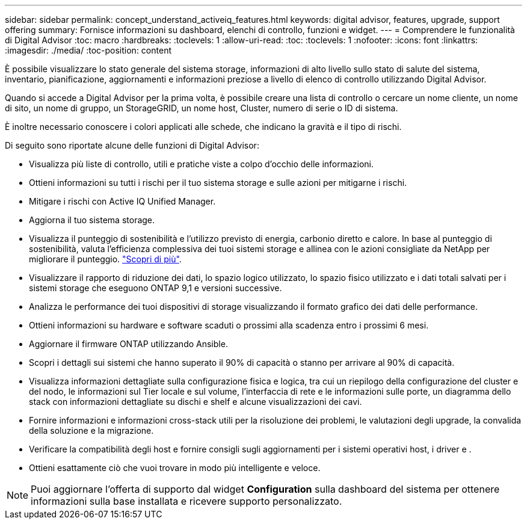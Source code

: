 ---
sidebar: sidebar 
permalink: concept_understand_activeiq_features.html 
keywords: digital advisor, features, upgrade, support offering 
summary: Fornisce informazioni su dashboard, elenchi di controllo, funzioni e widget. 
---
= Comprendere le funzionalità di Digital Advisor
:toc: macro
:hardbreaks:
:toclevels: 1
:allow-uri-read: 
:toc: 
:toclevels: 1
:nofooter: 
:icons: font
:linkattrs: 
:imagesdir: ./media/
:toc-position: content


[role="lead"]
È possibile visualizzare lo stato generale del sistema storage, informazioni di alto livello sullo stato di salute del sistema, inventario, pianificazione, aggiornamenti e informazioni preziose a livello di elenco di controllo utilizzando Digital Advisor.

Quando si accede a Digital Advisor per la prima volta, è possibile creare una lista di controllo o cercare un nome cliente, un nome di sito, un nome di gruppo, un StorageGRID, un nome host, Cluster, numero di serie o ID di sistema.

È inoltre necessario conoscere i colori applicati alle schede, che indicano la gravità e il tipo di rischi.

Di seguito sono riportate alcune delle funzioni di Digital Advisor:

* Visualizza più liste di controllo, utili e pratiche viste a colpo d'occhio delle informazioni.
* Ottieni informazioni su tutti i rischi per il tuo sistema storage e sulle azioni per mitigarne i rischi.
* Mitigare i rischi con Active IQ Unified Manager.
* Aggiorna il tuo sistema storage.
* Visualizza il punteggio di sostenibilità e l'utilizzo previsto di energia, carbonio diretto e calore. In base al punteggio di sostenibilità, valuta l'efficienza complessiva dei tuoi sistemi storage e allinea con le azioni consigliate da NetApp per migliorare il punteggio. link:concept_understand_sustainability_dashboard.html["Scopri di più"].
* Visualizzare il rapporto di riduzione dei dati, lo spazio logico utilizzato, lo spazio fisico utilizzato e i dati totali salvati per i sistemi storage che eseguono ONTAP 9,1 e versioni successive.
* Analizza le performance dei tuoi dispositivi di storage visualizzando il formato grafico dei dati delle performance.
* Ottieni informazioni su hardware e software scaduti o prossimi alla scadenza entro i prossimi 6 mesi.
* Aggiornare il firmware ONTAP utilizzando Ansible.
* Scopri i dettagli sui sistemi che hanno superato il 90% di capacità o stanno per arrivare al 90% di capacità.
* Visualizza informazioni dettagliate sulla configurazione fisica e logica, tra cui un riepilogo della configurazione del cluster e del nodo, le informazioni sul Tier locale e sul volume, l'interfaccia di rete e le informazioni sulle porte, un diagramma dello stack con informazioni dettagliate su dischi e shelf e alcune visualizzazioni dei cavi.
* Fornire informazioni e informazioni cross-stack utili per la risoluzione dei problemi, le valutazioni degli upgrade, la convalida della soluzione e la migrazione.
* Verificare la compatibilità degli host e fornire consigli sugli aggiornamenti per i sistemi operativi host, i driver e .
* Ottieni esattamente ciò che vuoi trovare in modo più intelligente e veloce.



NOTE: Puoi aggiornare l'offerta di supporto dal widget *Configuration* sulla dashboard del sistema per ottenere informazioni sulla base installata e ricevere supporto personalizzato.
